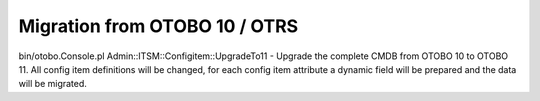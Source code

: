 Migration from OTOBO 10 / OTRS
------------------------------
bin/otobo.Console.pl Admin::ITSM::Configitem::UpgradeTo11     - Upgrade the complete CMDB from OTOBO 10 to OTOBO 11. All config item definitions will be changed, for each config item attribute a dynamic field will be prepared and the data will be migrated.